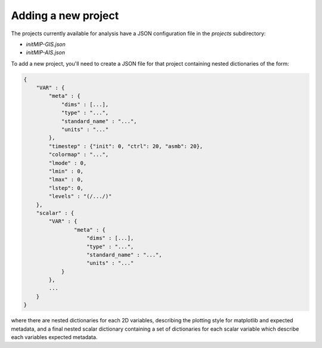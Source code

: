 Adding a new  project
=====================

The projects currently available for analysis have a JSON configuration file in the `projects`
subdirectory:

* `initMIP-GIS.json`
* `initMIP-AIS.json`

To add a new project, you'll need to create a JSON file for that project containing nested
dictionaries of the form:

.. code-block:: json

    {
        "VAR" : {
            "meta" : {
                "dims" : [...],
                "type" : "...",
                "standard_name" : "...",
                "units" : "..."
            },
            "timestep" : {"init": 0, "ctrl": 20, "asmb": 20},
            "colormap" : "...",
            "lmode" : 0,
            "lmin" : 0,
            "lmax" : 0,
            "lstep": 0,
            "levels" : "(/.../)"
        },
        "scalar" : {
            "VAR" : {
                    "meta" : {
                        "dims" : [...],
                        "type" : "...",
                        "standard_name" : "...",
                        "units" : "..."
                }
            },
            ...
        }
    }

where there are nested dictionaries for each 2D variables, describing the plotting style for
matplotlib and expected metadata, and a final nested scalar dictionary containing a set of
dictionaries for each scalar variable which describe each variables expected metadata. 



